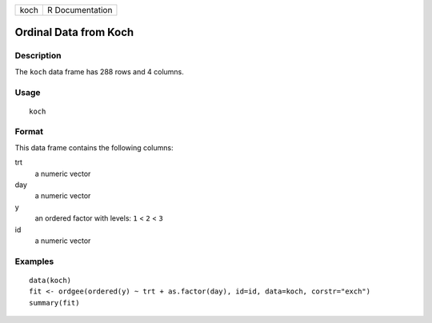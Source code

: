 ==== ===============
koch R Documentation
==== ===============

Ordinal Data from Koch
----------------------

Description
~~~~~~~~~~~

The ``koch`` data frame has 288 rows and 4 columns.

Usage
~~~~~

::

   koch

Format
~~~~~~

This data frame contains the following columns:

trt
   a numeric vector

day
   a numeric vector

y
   an ordered factor with levels: ``1`` < ``2`` < ``3``

id
   a numeric vector

Examples
~~~~~~~~

::


   data(koch)
   fit <- ordgee(ordered(y) ~ trt + as.factor(day), id=id, data=koch, corstr="exch")
   summary(fit)

